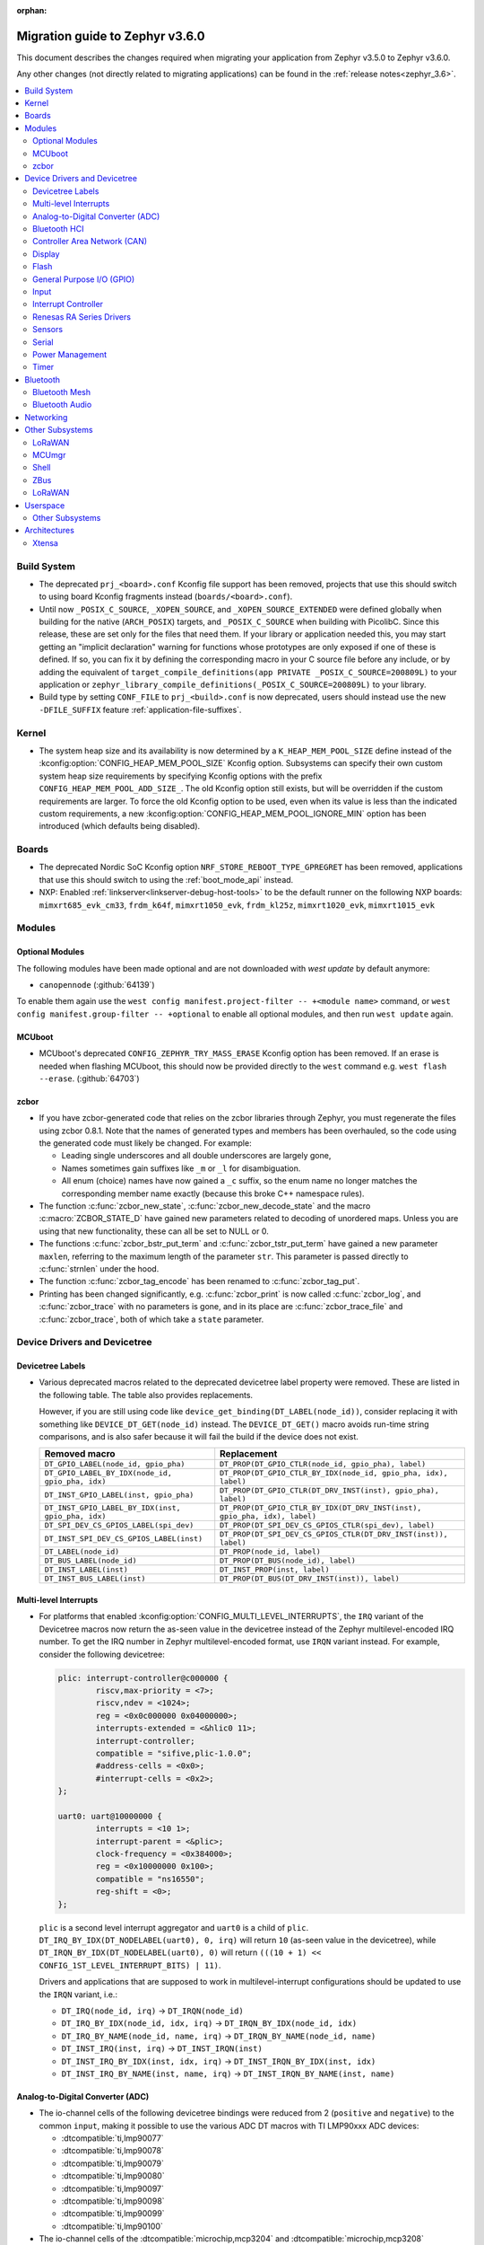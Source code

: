 :orphan:

.. _migration_3.6:

Migration guide to Zephyr v3.6.0
################################

This document describes the changes required when migrating your application from Zephyr v3.5.0 to
Zephyr v3.6.0.

Any other changes (not directly related to migrating applications) can be found in
the :ref:`release notes<zephyr_3.6>`.

.. contents::
    :local:
    :depth: 2

Build System
************

* The deprecated ``prj_<board>.conf`` Kconfig file support has been removed, projects that use
  this should switch to using board Kconfig fragments instead (``boards/<board>.conf``).

* Until now ``_POSIX_C_SOURCE``, ``_XOPEN_SOURCE``, and ``_XOPEN_SOURCE_EXTENDED`` were defined
  globally when building for the native (``ARCH_POSIX``) targets, and ``_POSIX_C_SOURCE`` when
  building with PicolibC. Since this release, these are set only for the files that need them.
  If your library or application needed this, you may start getting an "implicit declaration"
  warning for functions whose prototypes are only exposed if one of these is defined.
  If so, you can fix it by defining the corresponding macro in your C source file before any
  include, or by adding the equivalent of
  ``target_compile_definitions(app PRIVATE _POSIX_C_SOURCE=200809L)`` to your application
  or ``zephyr_library_compile_definitions(_POSIX_C_SOURCE=200809L)`` to your library.

* Build type by setting ``CONF_FILE`` to ``prj_<build>.conf`` is now deprecated, users should
  instead use the new ``-DFILE_SUFFIX`` feature :ref:`application-file-suffixes`.

Kernel
******

* The system heap size and its availability is now determined by a ``K_HEAP_MEM_POOL_SIZE``
  define instead of the :kconfig:option:`CONFIG_HEAP_MEM_POOL_SIZE` Kconfig option. Subsystems
  can specify their own custom system heap size requirements by specifying Kconfig options with
  the prefix ``CONFIG_HEAP_MEM_POOL_ADD_SIZE_``. The old Kconfig option still exists, but will be
  overridden if the custom requirements are larger. To force the old Kconfig option to be used,
  even when its value is less than the indicated custom requirements, a new
  :kconfig:option:`CONFIG_HEAP_MEM_POOL_IGNORE_MIN` option has been introduced (which defaults
  being disabled).

Boards
******

* The deprecated Nordic SoC Kconfig option ``NRF_STORE_REBOOT_TYPE_GPREGRET`` has been removed,
  applications that use this should switch to using the :ref:`boot_mode_api` instead.
* NXP: Enabled :ref:`linkserver<linkserver-debug-host-tools>` to be the default runner on the
  following NXP boards: ``mimxrt685_evk_cm33``, ``frdm_k64f``, ``mimxrt1050_evk``, ``frdm_kl25z``,
  ``mimxrt1020_evk``, ``mimxrt1015_evk``

Modules
*******

Optional Modules
================

The following modules have been made optional and are not downloaded with `west update` by default
anymore:

* ``canopennode`` (:github:`64139`)

To enable them again use the ``west config manifest.project-filter -- +<module
name>`` command, or ``west config manifest.group-filter -- +optional`` to
enable all optional modules, and then run ``west update`` again.

MCUboot
=======

* MCUboot's deprecated ``CONFIG_ZEPHYR_TRY_MASS_ERASE`` Kconfig option has been removed. If an
  erase is needed when flashing MCUboot, this should now be provided directly to the ``west``
  command e.g. ``west flash --erase``. (:github:`64703`)

zcbor
=====

* If you have zcbor-generated code that relies on the zcbor libraries through Zephyr, you must
  regenerate the files using zcbor 0.8.1. Note that the names of generated types and members has
  been overhauled, so the code using the generated code must likely be changed.
  For example:

  * Leading single underscores and all double underscores are largely gone,
  * Names sometimes gain suffixes like ``_m`` or ``_l`` for disambiguation.
  * All enum (choice) names have now gained a ``_c`` suffix, so the enum name no longer matches
    the corresponding member name exactly (because this broke C++ namespace rules).

* The function :c:func:`zcbor_new_state`, :c:func:`zcbor_new_decode_state` and the macro
  :c:macro:`ZCBOR_STATE_D` have gained new parameters related to decoding of unordered maps.
  Unless you are using that new functionality, these can all be set to NULL or 0.

* The functions :c:func:`zcbor_bstr_put_term` and :c:func:`zcbor_tstr_put_term` have gained a new
  parameter ``maxlen``, referring to the maximum length of the parameter ``str``.
  This parameter is passed directly to :c:func:`strnlen` under the hood.

* The function :c:func:`zcbor_tag_encode` has been renamed to :c:func:`zcbor_tag_put`.

* Printing has been changed significantly, e.g. :c:func:`zcbor_print` is now called
  :c:func:`zcbor_log`, and :c:func:`zcbor_trace` with no parameters is gone, and in its place are
  :c:func:`zcbor_trace_file` and :c:func:`zcbor_trace`, both of which take a ``state`` parameter.

Device Drivers and Devicetree
*****************************

Devicetree Labels
=================

* Various deprecated macros related to the deprecated devicetree label property
  were removed. These are listed in the following table. The table also
  provides replacements.

  However, if you are still using code like
  ``device_get_binding(DT_LABEL(node_id))``, consider replacing it with
  something like ``DEVICE_DT_GET(node_id)`` instead. The ``DEVICE_DT_GET()``
  macro avoids run-time string comparisons, and is also safer because it will
  fail the build if the device does not exist.

  .. list-table::
     :header-rows: 1

     * - Removed macro
       - Replacement

     * - ``DT_GPIO_LABEL(node_id, gpio_pha)``
       - ``DT_PROP(DT_GPIO_CTLR(node_id, gpio_pha), label)``

     * - ``DT_GPIO_LABEL_BY_IDX(node_id, gpio_pha, idx)``
       - ``DT_PROP(DT_GPIO_CTLR_BY_IDX(node_id, gpio_pha, idx), label)``

     * - ``DT_INST_GPIO_LABEL(inst, gpio_pha)``
       - ``DT_PROP(DT_GPIO_CTLR(DT_DRV_INST(inst), gpio_pha), label)``

     * - ``DT_INST_GPIO_LABEL_BY_IDX(inst, gpio_pha, idx)``
       - ``DT_PROP(DT_GPIO_CTLR_BY_IDX(DT_DRV_INST(inst), gpio_pha, idx), label)``

     * - ``DT_SPI_DEV_CS_GPIOS_LABEL(spi_dev)``
       - ``DT_PROP(DT_SPI_DEV_CS_GPIOS_CTLR(spi_dev), label)``

     * - ``DT_INST_SPI_DEV_CS_GPIOS_LABEL(inst)``
       - ``DT_PROP(DT_SPI_DEV_CS_GPIOS_CTLR(DT_DRV_INST(inst)), label)``

     * - ``DT_LABEL(node_id)``
       - ``DT_PROP(node_id, label)``

     * - ``DT_BUS_LABEL(node_id)``
       - ``DT_PROP(DT_BUS(node_id), label)``

     * - ``DT_INST_LABEL(inst)``
       - ``DT_INST_PROP(inst, label)``

     * - ``DT_INST_BUS_LABEL(inst)``
       - ``DT_PROP(DT_BUS(DT_DRV_INST(inst)), label)``

Multi-level Interrupts
======================

* For platforms that enabled :kconfig:option:`CONFIG_MULTI_LEVEL_INTERRUPTS`, the ``IRQ`` variant
  of the Devicetree macros now return the as-seen value in the devicetree instead of the Zephyr
  multilevel-encoded IRQ number. To get the IRQ number in Zephyr multilevel-encoded format, use
  ``IRQN`` variant instead. For example, consider the following devicetree:

  .. code-block:: devicetree

    plic: interrupt-controller@c000000 {
            riscv,max-priority = <7>;
            riscv,ndev = <1024>;
            reg = <0x0c000000 0x04000000>;
            interrupts-extended = <&hlic0 11>;
            interrupt-controller;
            compatible = "sifive,plic-1.0.0";
            #address-cells = <0x0>;
            #interrupt-cells = <0x2>;
    };

    uart0: uart@10000000 {
            interrupts = <10 1>;
            interrupt-parent = <&plic>;
            clock-frequency = <0x384000>;
            reg = <0x10000000 0x100>;
            compatible = "ns16550";
            reg-shift = <0>;
    };

  ``plic`` is a second level interrupt aggregator and ``uart0`` is a child of ``plic``.
  ``DT_IRQ_BY_IDX(DT_NODELABEL(uart0), 0, irq)`` will return ``10``
  (as-seen value in the devicetree), while ``DT_IRQN_BY_IDX(DT_NODELABEL(uart0), 0)`` will return
  ``(((10 + 1) << CONFIG_1ST_LEVEL_INTERRUPT_BITS) | 11)``.

  Drivers and applications that are supposed to work in multilevel-interrupt configurations should
  be updated to use the ``IRQN`` variant, i.e.:

  * ``DT_IRQ(node_id, irq)`` -> ``DT_IRQN(node_id)``
  * ``DT_IRQ_BY_IDX(node_id, idx, irq)`` -> ``DT_IRQN_BY_IDX(node_id, idx)``
  * ``DT_IRQ_BY_NAME(node_id, name, irq)`` -> ``DT_IRQN_BY_NAME(node_id, name)``
  * ``DT_INST_IRQ(inst, irq)`` -> ``DT_INST_IRQN(inst)``
  * ``DT_INST_IRQ_BY_IDX(inst, idx, irq)`` -> ``DT_INST_IRQN_BY_IDX(inst, idx)``
  * ``DT_INST_IRQ_BY_NAME(inst, name, irq)`` -> ``DT_INST_IRQN_BY_NAME(inst, name)``

Analog-to-Digital Converter (ADC)
=================================

* The io-channel cells of the following devicetree bindings were reduced from 2 (``positive`` and
  ``negative``) to the common ``input``, making it possible to use the various ADC DT macros with TI
  LMP90xxx ADC devices:

  * :dtcompatible:`ti,lmp90077`
  * :dtcompatible:`ti,lmp90078`
  * :dtcompatible:`ti,lmp90079`
  * :dtcompatible:`ti,lmp90080`
  * :dtcompatible:`ti,lmp90097`
  * :dtcompatible:`ti,lmp90098`
  * :dtcompatible:`ti,lmp90099`
  * :dtcompatible:`ti,lmp90100`

* The io-channel cells of the :dtcompatible:`microchip,mcp3204` and
  :dtcompatible:`microchip,mcp3208` devicetree bindings were renamed from ``channel`` to the common
  ``input``, making it possible to use the various ADC DT macros with Microchip MCP320x ADC devices.

Bluetooth HCI
=============

* The optional :c:func:`setup()` function in the Bluetooth HCI driver API (enabled through
  :kconfig:option:`CONFIG_BT_HCI_SETUP`) has gained a function parameter of type
  :c:struct:`bt_hci_setup_params`. By default, the struct is empty, but drivers can opt-in to
  :kconfig:option:`CONFIG_BT_HCI_SET_PUBLIC_ADDR` if they support setting the controller's public
  identity address, which will then be passed in the ``public_addr`` field.

  (:github:`62994`)

* The :dtcompatible:`st,hci-spi-v1` should be used instead of :dtcompatible:`zephyr,bt-hci-spi`
  for the boards which are based on ST BlueNRG-MS.

Controller Area Network (CAN)
=============================

* The native Linux SocketCAN driver, which can now be used in both :ref:`native_posix<native_posix>`
  and :ref:`native_sim<native_sim>` with or without an embedded C-library, has been renamed to
  reflect this:

  * The devicetree compatible was renamed from ``zephyr,native-posix-linux-can`` to
    :dtcompatible:`zephyr,native-linux-can`.
  * The main Kconfig option was renamed from ``CONFIG_CAN_NATIVE_POSIX_LINUX`` to
    :kconfig:option:`CONFIG_CAN_NATIVE_LINUX`.

* Two new structures for holding common CAN controller driver configuration (``struct
  can_driver_config``) and data (``struct can_driver_data``) fields were introduced. Out-of-tree CAN
  controller drivers need to be updated to use these new, common configuration and data structures
  along with their initializer macros.

* The optional ``can_get_max_bitrate_t`` CAN controller driver callback was removed in favor of a
  common accessor function. Out-of-tree CAN controller drivers need to be updated to no longer
  supply this callback.

* The CAN transceiver API function :c:func:`can_transceiver_enable` now takes a :c:type:`can_mode_t`
  argument for propagating the CAN controller operational mode to the CAN transceiver. Out-of-tree
  CAN controller and CAN transceiver drivers need to be updated to match this new API function
  signature.

* The ``CAN_FILTER_FDF`` flag for filtering classic CAN/CAN FD frames was removed since no known CAN
  controllers implement support for this. Applications can still filter on classic CAN/CAN FD frames
  in their receive callback functions as needed.

* The ``CAN_FILTER_DATA`` and ``CAN_FILTER_RTR`` flags for filtering between Data and Remote
  Transmission Request (RTR) frames were removed since not all CAN controllers implement support for
  individual RX filtering based on the RTR bit. Applications can now use
  :kconfig:option:`CONFIG_CAN_ACCEPT_RTR` to either accept incoming RTR frames matching CAN filters
  or reject all incoming CAN RTR frames (the default). When :kconfig:option:`CONFIG_CAN_ACCEPT_RTR`
  is enabled, applications can still filter between Data and RTR frames in their receive callback
  functions as needed.

* The :dtcompatible:`st,stm32h7-fdcan` CAN controller driver now supports configuring the
  domain/kernel clock via devicetree. Previously, the driver only supported using the PLL1_Q clock
  for kernel clock, but now it defaults to the HSE clock, which is the chip default. Boards that
  use the PLL1_Q clock for FDCAN will need to override the ``clocks`` property as follows:

  .. code-block:: devicetree

    &fdcan1 {
            clocks = <&rcc STM32_CLOCK_BUS_APB1_2 0x00000100>,
                     <&rcc STM32_SRC_PLL1_Q FDCAN_SEL(1)>;
    };

Display
=======

* ILI9XXX based displays now use the MIPI DBI driver class. These displays
  must now be declared within a MIPI DBI driver wrapper device, which will
  manage interfacing with the display. Note that the `cmd-data-gpios` pin has
  changed polarity with this update, to align better with the new
  `dc-gpios` name. For an example, see below:

  .. code-block:: devicetree

    /* Legacy ILI9XXX display definition */
    &spi2 {
        ili9340: ili9340@0 {
            compatible = "ilitek,ili9340";
            reg = <0>;
            spi-max-frequency = <32000000>;
            reset-gpios = <&gpio0 6 GPIO_ACTIVE_LOW>;
            cmd-data-gpios = <&gpio0 12 GPIO_ACTIVE_LOW>;
            rotation = <270>;
            width = <320>;
            height = <240>;
        };
    };

    /* New display definition with MIPI DBI device */

    mipi_dbi {
        compatible = "zephyr,mipi-dbi-spi";
        reset-gpios = <&gpio0 6 GPIO_ACTIVE_LOW>;
        dc-gpios = <&gpio0 12 GPIO_ACTIVE_HIGH>;
        spi-dev = <&spi2>;
        #address-cells = <1>;
        #size-cells = <0>;

        ili9340: ili9340@0 {
            compatible = "ilitek,ili9340";
            reg = <0>;
            mipi-max-frequency = <32000000>;
            rotation = <270>;
            width = <320>;
            height = <240>;
        };
    };

Flash
=====

* The :dtcompatible:`st,stm32-ospi-nor` and :dtcompatible:`st,stm32-qspi-nor` give the nor flash
  base address and size (in Bytes) with the **reg** property as follows.
  The <size> property is not used anymore.

  .. code-block:: devicetree

    mx25lm51245: ospi-nor-flash@70000000 {
            compatible = "st,stm32-ospi-nor";
            reg = <0x70000000 DT_SIZE_M(64)>; /* 512 Mbits*/
    };

General Purpose I/O (GPIO)
==========================

* The :dtcompatible:`nxp,pcf8574` driver has been renamed to
  :dtcompatible:`nxp,pcf857x`. (:github:`67054`) to support pcf8574 and pcf8575.
  The Kconfig option has been renamed from :kconfig:option:`CONFIG_GPIO_PCF8574` to
  :kconfig:option:`CONFIG_GPIO_PCF857X`.
  The Device Tree can be configured as follows:

  .. code-block:: devicetree

    &i2c {
      status = "okay";
      pcf8574: pcf857x@20 {
          compatible = "nxp,pcf857x";
          status = "okay";
          reg = <0x20>;
          gpio-controller;
          #gpio-cells = <2>;
          ngpios = <8>;
      };

      pcf8575: pcf857x@21 {
          compatible = "nxp,pcf857x";
          status = "okay";
          reg = <0x21>;
          gpio-controller;
          #gpio-cells = <2>;
          ngpios = <16>;
      };
    };

Input
=====

* Touchscreen drivers :dtcompatible:`focaltech,ft5336` and
  :dtcompatible:`goodix,gt911` were using the incorrect polarity for the
  respective ``reset-gpios``. This has been fixed so those signals now have to
  be flagged as :c:macro:`GPIO_ACTIVE_LOW` in the devicetree. (:github:`64800`)

Interrupt Controller
====================

* The function signature of the ``isr_t`` callback function passed to the ``shared_irq``
  interrupt controller driver API via :c:func:`shared_irq_isr_register()` has changed.
  The callback now takes an additional `irq_number` parameter. Out-of-tree users of
  this API will need to be updated.

  (:github:`66427`)

Renesas RA Series Drivers
=========================

* Several Renesas RA series drivers Kconfig options have been renamed:

  * ``CONFIG_CLOCK_CONTROL_RA`` -> :kconfig:option:`CONFIG_CLOCK_CONTROL_RENESAS_RA`
  * ``CONFIG_GPIO_RA`` -> :kconfig:option:`CONFIG_GPIO_RENESAS_RA`
  * ``CONFIG_PINCTRL_RA`` -> :kconfig:option:`CONFIG_PINCTRL_RENESAS_RA`
  * ``CONFIG_UART_RA`` -> :kconfig:option:`CONFIG_UART_RENESAS_RA`

Sensors
=======

* The :dtcompatible:`st,lsm6dsv16x` sensor driver has been changed to support
  configuration of both int1 and int2 pins. The DT attribute ``irq-gpios`` has been
  removed and substituted by two new attributes, ``int1-gpios`` and ``int2-gpios``.
  These attributes must be configured in the Device Tree similarly to the following
  example:

  .. code-block:: devicetree

    / {
        lsm6dsv16x@0 {
            compatible = "st,lsm6dsv16x";

            int1-gpios = <&gpioa 4 GPIO_ACTIVE_HIGH>;
            int2-gpios = <&gpiod 11 GPIO_ACTIVE_HIGH>;
            drdy-pin = <2>;
        };
    };

Serial
======

* Runtime configuration is now disabled by default for Nordic UART drivers. The motivation for the
  change is that this feature is rarely used and disabling it significantly reduces the memory
  footprint.

Power Management
================
* Runtime configuration is now disabled by default for Nordic UART drivers. The motivation for the
  change is that this feature is rarely used and disabling it significantly reduces the memory
  footprint.

Timer
=====

* The :dtcompatible:`st,stm32-lptim` lptim which is selected for counting ticks during
  low power modes is identified by **stm32_lp_tick_source** in the device tree as follows.
  The stm32_lptim_timer driver has been changed to support this.

  .. code-block:: devicetree

    stm32_lp_tick_source: &lptim1 {
            status = "okay";
    };

Bluetooth
*********

* ATT now has its own TX buffer pool.
  If extra ATT buffers were configured using :kconfig:option:`CONFIG_BT_L2CAP_TX_BUF_COUNT`,
  they now instead should be configured through :kconfig:option:`CONFIG_BT_ATT_TX_COUNT`.
* The HCI implementation for both the Host and the Controller sides has been
  renamed for the IPC transport. The ``CONFIG_BT_RPMSG`` Kconfig option is now
  :kconfig:option:`CONFIG_BT_HCI_IPC`, and the ``zephyr,bt-hci-rpmsg-ipc``
  Devicetree chosen is now ``zephyr,bt-hci-ipc``. The existing sample has also
  been renamed, from ``samples/bluetooth/hci_rpmsg`` to
  ``samples/bluetooth/hci_ipc``. (:github:`64391`)
* The BT GATT callback list, appended to by :c:func:`bt_gatt_cb_register`, is no longer
  cleared on :c:func:`bt_enable`. Callbacks can now be registered before the initial
  call to :c:func:`bt_enable`, and should no longer be re-registered after a :c:func:`bt_disable`
  :c:func:`bt_enable` cycle. (:github:`63693`)
* The Bluetooth UUID has been modified to rodata in ``BT_UUID_DECLARE_16``, ``BT_UUID_DECLARE_32``
  and ``BT_UUID_DECLARE_128`` as the return value has been changed to ``const``.
  Any pointer to a UUID must be prefixed with ``const``, otherwise there will be a compilation
  warning. For example change ``struct bt_uuid *uuid = BT_UUID_DECLARE_16(xx)`` to
  ``const struct bt_uuid *uuid = BT_UUID_DECLARE_16(xx)``. (:github:`66136`)
* The :c:func:`bt_l2cap_chan_send` API no longer allocates buffers from the same pool as its `buf`
  parameter when segmenting SDUs into PDUs. In order to reproduce the previous behavior, the
  application should register the `alloc_seg` channel callback and allocate from the same pool as
  `buf`.
* The :c:func:`bt_l2cap_chan_send` API now requires the application to reserve
  enough bytes for the L2CAP headers. Call ``net_buf_reserve(buf,
  BT_L2CAP_SDU_CHAN_SEND_RESERVE);`` at buffer allocation time to do so.
* `BT_ISO_TIMESTAMP_NONE` has been removed and the `ts` parameter of :c:func:`bt_iso_chan_send` has
  as well. :c:func:`bt_iso_chan_send` now always sends without timestamp. To send with a timestamp,
  :c:func:`bt_iso_chan_send_ts` can be used.

Bluetooth Mesh
==============

  * The Bluetooth Mesh ``model`` declaration has been changed to add prefix ``const``.
    The ``model->user_data``, ``model->elem_idx`` and ``model->mod_idx`` field has been changed to
    the new runtime structure, replaced by ``model->rt->user_data``, ``model->rt->elem_idx`` and
    ``model->rt->mod_idx`` separately. (:github:`65152`)
  * The Bluetooth Mesh ``element`` declaration has been changed to add prefix ``const``.
    The ``elem->addr`` field has been changed to the new runtime structure, replaced by
    ``elem->rt->addr``. (:github:`65388`)
  * Deprecated :kconfig:option:`CONFIG_BT_MESH_PROV_DEVICE`. This option is
    replaced by new option :kconfig:option:`CONFIG_BT_MESH_PROVISIONEE` to
    be aligned with Mesh Protocol Specification v1.1, section 5.4. (:github:`64252`)
  * Removed the ``CONFIG_BT_MESH_V1d1`` Kconfig option.
  * Removed the ``CONFIG_BT_MESH_TX_SEG_RETRANS_COUNT``,
    ``CONFIG_BT_MESH_TX_SEG_RETRANS_TIMEOUT_UNICAST``,
    ``CONFIG_BT_MESH_TX_SEG_RETRANS_TIMEOUT_GROUP``, ``CONFIG_BT_MESH_SEG_ACK_BASE_TIMEOUT``,
    ``CONFIG_BT_MESH_SEG_ACK_PER_HOP_TIMEOUT``, ``BT_MESH_SEG_ACK_PER_SEGMENT_TIMEOUT``
    Kconfig options. They are superseded by the
    :kconfig:option:`CONFIG_BT_MESH_SAR_TX_SEG_INT_STEP`,
    :kconfig:option:`CONFIG_BT_MESH_SAR_TX_UNICAST_RETRANS_COUNT`,
    :kconfig:option:`CONFIG_BT_MESH_SAR_TX_UNICAST_RETRANS_WITHOUT_PROG_COUNT`,
    :kconfig:option:`CONFIG_BT_MESH_SAR_TX_UNICAST_RETRANS_INT_STEP`,
    :kconfig:option:`CONFIG_BT_MESH_SAR_TX_UNICAST_RETRANS_INT_INC`,
    :kconfig:option:`CONFIG_BT_MESH_SAR_TX_MULTICAST_RETRANS_COUNT`,
    :kconfig:option:`CONFIG_BT_MESH_SAR_TX_MULTICAST_RETRANS_INT`,
    :kconfig:option:`CONFIG_BT_MESH_SAR_RX_SEG_THRESHOLD`,
    :kconfig:option:`CONFIG_BT_MESH_SAR_RX_ACK_DELAY_INC`,
    :kconfig:option:`CONFIG_BT_MESH_SAR_RX_SEG_INT_STEP`,
    :kconfig:option:`CONFIG_BT_MESH_SAR_RX_DISCARD_TIMEOUT`,
    :kconfig:option:`CONFIG_BT_MESH_SAR_RX_ACK_RETRANS_COUNT` Kconfig options.

Bluetooth Audio
===============

  * The ``BT_AUDIO_CODEC_LC3_*`` values from ``<zephyr/bluetooth/audio/lc3.h>`` have moved to
    ``<zephyr/bluetooth/audio/audio.h>`` and have the ``LC3`` part of their names replaced by a
    more semantically correct name: e.g.
    ``BT_AUDIO_CODEC_LC3_CHAN_COUNT`` is now ``BT_AUDIO_CODEC_CAP_TYPE_CHAN_COUNT``,
    ``BT_AUDIO_CODEC_LC3_FREQ`` is now ``BT_AUDIO_CODEC_CAP_TYPE_FREQ``, and
    ``BT_AUDIO_CODEC_CONFIG_LC3_FREQ`` is now ``BT_AUDIO_CODEC_CFG_FREQ``, etc.
    Similarly the enumerations have also been renamed.
    E.g. ``bt_audio_codec_config_freq`` is now ``bt_audio_codec_cfg_freq``,
    ``bt_audio_codec_capability_type`` is now ``bt_audio_codec_cap_type``,
    ``bt_audio_codec_config_type`` is now ``bt_audio_codec_cfg_type``, etc. (:github:`67024`)
  * The `ts` parameter of :c:func:`bt_bap_stream_send` has been removed.
    :c:func:`bt_bap_stream_send` now always sends without timestamp.
    To send with a timestamp, :c:func:`bt_bap_stream_send_ts` can be used.
  * The `ts` parameter of :c:func:`bt_cap_stream_send` has been removed.
    :c:func:`bt_cap_stream_send` now always sends without timestamp.
    To send with a timestamp, :c:func:`bt_cap_stream_send_ts` can be used.

Networking
**********

* The CoAP public API has some minor changes to take into account. The
  :c:func:`coap_remove_observer` now returns a result if the observer was removed. This
  change is used by the newly introduced :ref:`coap_server_interface` subsystem. Also, the
  ``request`` argument for :c:func:`coap_well_known_core_get` is made ``const``.
  (:github:`64265`)

* CoAP observer events have moved from a callback function in a CoAP resource to the Network Events
  subsystem. The ``CONFIG_COAP_OBSERVER_EVENTS`` configuration option has been removed.
  (:github:`65936`)

* The CoAP public API function :c:func:`coap_pending_init` has changed. The parameter
  ``retries`` is replaced with a pointer to :c:struct:`coap_transmission_parameters`. This allows to
  specify retransmission parameters of the confirmable message. It is safe to pass a NULL pointer to
  use default values.
  (:github:`66482`)

* The CoAP public API functions :c:func:`coap_service_send` and :c:func:`coap_resource_send` have
  changed. An additional parameter pointer to :c:struct:`coap_transmission_parameters` has been
  added. It is safe to pass a NULL pointer to use default values. (:github:`66540`)

* The IGMP multicast library now supports IGMPv3. This results in a minor change to the existing
  api. The :c:func:`net_ipv4_igmp_join` now takes an additional argument of the type
  ``const struct igmp_param *param``. This allows IGMPv3 to exclude/include certain groups of
  addresses. If this functionality is not used or available (when using IGMPv2), you can safely pass
  a NULL pointer. IGMPv3 can be enabled using the Kconfig ``CONFIG_NET_IPV4_IGMPV3``.
  (:github:`65293`)

* The network stack now uses a separate IPv4 TTL (time-to-live) value for multicast packets.
  Before, the same TTL value was used for unicast and multicast packets.
  The IPv6 hop limit value is also changed so that unicast and multicast packets can have a
  different one. (:github:`65886`)

* The Ethernet phy APIs defined in ``<zephyr/net/phy.h>`` are removed from syscall list.
  The APIs were marked as callable from usermode but in practice this does not work as the device
  cannot be accessed from usermode thread. This means that the API calls will need to made
  from supervisor mode thread.

* The zperf ratio between mbps and kbps, kbps and bps is changed to 1000, instead of 1024,
  to align with iperf ratios.

* For network buffer pools maximum allocation size was added to a common structure
  ``struct net_buf_data_alloc`` as a new field ``max_alloc_size``. Similar member ``data_size`` of
  ``struct net_buf_pool_fixed`` that was specific only for buffer pools with a fixed size was
  removed.

Other Subsystems
****************

LoRaWAN
=======

* The API to register a callback to provide battery level information to the LoRaWAN stack has been
  renamed from ``lorawan_set_battery_level_callback`` to
  :c:func:`lorawan_register_battery_level_callback` and the return type is now ``void``. This
  is more consistent with similar functions for downlink and data rate changed callbacks.
  (:github:`65103`)

MCUmgr
======

* MCUmgr applications that make use of serial transports (shell or UART) must now select
  :kconfig:option:`CONFIG_CRC`, this was previously erroneously selected if MCUmgr was enabled,
  when for non-serial transports it was not needed. (:github:`64078`)

Shell
=====

* The following subsystem and driver shell modules are now disabled by default. Each required shell
  module must now be explicitly enabled via Kconfig (:github:`65307`):

  * :kconfig:option:`CONFIG_ACPI_SHELL`
  * :kconfig:option:`CONFIG_ADC_SHELL`
  * :kconfig:option:`CONFIG_AUDIO_CODEC_SHELL`
  * :kconfig:option:`CONFIG_CAN_SHELL`
  * :kconfig:option:`CONFIG_CLOCK_CONTROL_NRF_SHELL`
  * :kconfig:option:`CONFIG_DAC_SHELL`
  * :kconfig:option:`CONFIG_DEBUG_COREDUMP_SHELL`
  * :kconfig:option:`CONFIG_EDAC_SHELL`
  * :kconfig:option:`CONFIG_EEPROM_SHELL`
  * :kconfig:option:`CONFIG_FLASH_SHELL`
  * :kconfig:option:`CONFIG_HWINFO_SHELL`
  * :kconfig:option:`CONFIG_I2C_SHELL`
  * :kconfig:option:`CONFIG_LOG_CMDS`
  * :kconfig:option:`CONFIG_LORA_SHELL`
  * :kconfig:option:`CONFIG_MCUBOOT_SHELL`
  * :kconfig:option:`CONFIG_MDIO_SHELL`
  * :kconfig:option:`CONFIG_OPENTHREAD_SHELL`
  * :kconfig:option:`CONFIG_PCIE_SHELL`
  * :kconfig:option:`CONFIG_PSCI_SHELL`
  * :kconfig:option:`CONFIG_PWM_SHELL`
  * :kconfig:option:`CONFIG_REGULATOR_SHELL`
  * :kconfig:option:`CONFIG_SENSOR_SHELL`
  * :kconfig:option:`CONFIG_SMBUS_SHELL`
  * :kconfig:option:`CONFIG_STATS_SHELL`
  * :kconfig:option:`CONFIG_USBD_SHELL`
  * :kconfig:option:`CONFIG_USBH_SHELL`
  * :kconfig:option:`CONFIG_W1_SHELL`
  * :kconfig:option:`CONFIG_WDT_SHELL`

* The ``SHELL_UART_DEFINE`` macro now only requires a ``_name`` argument. In the meantime, the
  macro accepts additional arguments (ring buffer TX & RX size arguments) for compatibility with
  previous Zephyr version, but they are ignored, and will be removed in future release.

* :kconfig:option:`CONFIG_SHELL_BACKEND_SERIAL_API` now does not automatically default to
  :kconfig:option:`CONFIG_SHELL_BACKEND_SERIAL_API_ASYNC` when
  :kconfig:option:`CONFIG_UART_ASYNC_API` is enabled, :kconfig:option:`CONFIG_SHELL_ASYNC_API`
  also has to be enabled in order to use the asynchronous serial shell (:github: `68475`).

ZBus
====

* The HCI implementation for both the Host and the Controller sides has been
  renamed for the IPC transport. The ``CONFIG_BT_RPMSG`` Kconfig option is now
  :kconfig:option:`CONFIG_BT_HCI_IPC`, and the ``zephyr,bt-hci-rpmsg-ipc``
  Devicetree chosen is now ``zephyr,bt-hci-ipc``. The existing sample has also
  been renamed, from ``samples/bluetooth/hci_rpmsg`` to
  ``samples/bluetooth/hci_ipc``. (:github:`64391`)
* The BT GATT callback list, appended to by :c:func:`bt_gatt_cb_register`, is no longer
  cleared on :c:func:`bt_enable`. Callbacks can now be registered before the initial
  call to :c:func:`bt_enable`, and should no longer be re-registered after a :c:func:`bt_disable`
  :c:func:`bt_enable` cycle. (:github:`63693`)
* The Bluetooth UUID has been modified to rodata in ``BT_UUID_DECLARE_16``, ``BT_UUID_DECLARE_32`
  and ``BT_UUID_DECLARE_128`` as the return value has been changed to `const`.
  Any pointer to a UUID must be prefixed with `const`, otherwise there will be a compilation warning.
  For example change ``struct bt_uuid *uuid = BT_UUID_DECLARE_16(xx)`` to
  ``const struct bt_uuid *uuid = BT_UUID_DECLARE_16(xx)``. (:github:`66136`)
* The ``CONFIG_ZBUS_MSG_SUBSCRIBER_NET_BUF_DYNAMIC`` and
  ``CONFIG_ZBUS_MSG_SUBSCRIBER_NET_BUF_STATIC`` zbus options are renamed. Instead, the new
  :kconfig:option:`CONFIG_ZBUS_MSG_SUBSCRIBER_BUF_ALLOC_DYNAMIC` and
  :kconfig:option:`CONFIG_ZBUS_MSG_SUBSCRIBER_BUF_ALLOC_STATIC` options should be used.
  (:github:`65632`)

* Mesh

  * The Bluetooth Mesh ``model`` declaration has been changed to add prefix ``const``.
    The ``model->user_data``, ``model->elem_idx`` and ``model->mod_idx`` field has been changed to
    the new runtime structure, replaced by ``model->rt->user_data``, ``model->rt->elem_idx`` and
    ``model->rt->mod_idx`` separately. (:github:`65152`)
  * The Bluetooth Mesh ``element`` declaration has been changed to add prefix ``const``.
    The ``elem->addr`` field has been changed to the new runtime structure, replaced by
    ``elem->rt->addr``. (:github:`65388`)
  * Deprecated :kconfig:option:`CONFIG_BT_MESH_PROV_DEVICE`. This option is
    replaced by new option :kconfig:option:`CONFIG_BT_MESH_PROVISIONEE` to
    be aligned with Mesh Protocol Specification v1.1, section 5.4. (:github:`64252`)
  * Removed the ``CONFIG_BT_MESH_V1d1`` Kconfig option.
  * Removed the ``CONFIG_BT_MESH_TX_SEG_RETRANS_COUNT``,
    ``CONFIG_BT_MESH_TX_SEG_RETRANS_TIMEOUT_UNICAST``,
    ``CONFIG_BT_MESH_TX_SEG_RETRANS_TIMEOUT_GROUP``, ``CONFIG_BT_MESH_SEG_ACK_BASE_TIMEOUT``,
    ``CONFIG_BT_MESH_SEG_ACK_PER_HOP_TIMEOUT``, ``BT_MESH_SEG_ACK_PER_SEGMENT_TIMEOUT``
    Kconfig options. They are superseded by the
    :kconfig:option:`CONFIG_BT_MESH_SAR_TX_SEG_INT_STEP`,
    :kconfig:option:`CONFIG_BT_MESH_SAR_TX_UNICAST_RETRANS_COUNT`,
    :kconfig:option:`CONFIG_BT_MESH_SAR_TX_UNICAST_RETRANS_WITHOUT_PROG_COUNT`,
    :kconfig:option:`CONFIG_BT_MESH_SAR_TX_UNICAST_RETRANS_INT_STEP`,
    :kconfig:option:`CONFIG_BT_MESH_SAR_TX_UNICAST_RETRANS_INT_INC`,
    :kconfig:option:`CONFIG_BT_MESH_SAR_TX_MULTICAST_RETRANS_COUNT`,
    :kconfig:option:`CONFIG_BT_MESH_SAR_TX_MULTICAST_RETRANS_INT`,
    :kconfig:option:`CONFIG_BT_MESH_SAR_RX_SEG_THRESHOLD`,
    :kconfig:option:`CONFIG_BT_MESH_SAR_RX_ACK_DELAY_INC`,
    :kconfig:option:`CONFIG_BT_MESH_SAR_RX_SEG_INT_STEP`,
    :kconfig:option:`CONFIG_BT_MESH_SAR_RX_DISCARD_TIMEOUT`,
    :kconfig:option:`CONFIG_BT_MESH_SAR_RX_ACK_RETRANS_COUNT` Kconfig options.


LoRaWAN
=======
* To enable the zbus HLP priority boost, the developer must call the
  :c:func:`zbus_obs_attach_to_thread` inside the attaching thread. The observer will then assume the
  attached thread priority which will be used by zbus to calculate HLP priority. (:github:`63183`)

Userspace
*********

* A number of userspace related functions have been moved out of the ``z_`` namespace
  and into the kernel namespace.

  * ``Z_OOPS`` to :c:macro:`K_OOPS`
  * ``Z_SYSCALL_MEMORY`` to :c:macro:`K_SYSCALL_MEMORY`
  * ``Z_SYSCALL_MEMORY_READ`` to :c:macro:`K_SYSCALL_MEMORY_READ`
  * ``Z_SYSCALL_MEMORY_WRITE`` to :c:macro:`K_SYSCALL_MEMORY_WRITE`
  * ``Z_SYSCALL_DRIVER_OP`` to :c:macro:`K_SYSCALL_DRIVER_OP`
  * ``Z_SYSCALL_SPECIFIC_DRIVER`` to :c:macro:`K_SYSCALL_SPECIFIC_DRIVER`
  * ``Z_SYSCALL_OBJ`` to :c:macro:`K_SYSCALL_OBJ`
  * ``Z_SYSCALL_OBJ_INIT`` to :c:macro:`K_SYSCALL_OBJ_INIT`
  * ``Z_SYSCALL_OBJ_NEVER_INIT`` to :c:macro:`K_SYSCALL_OBJ_NEVER_INIT`
  * ``z_user_from_copy`` to :c:func:`k_usermode_from_copy`
  * ``z_user_to_copy`` to :c:func:`k_usermode_to_copy`
  * ``z_user_string_copy`` to :c:func:`k_usermode_string_copy`
  * ``z_user_string_alloc_copy`` to :c:func:`k_usermode_string_alloc_copy`
  * ``z_user_alloc_from_copy`` to :c:func:`k_usermode_alloc_from_copy`
  * ``z_user_string_nlen`` to :c:func:`k_usermode_string_nlen`
  * ``z_dump_object_error`` to :c:func:`k_object_dump_error`
  * ``z_object_validate`` to :c:func:`k_object_validate`
  * ``z_object_find`` to :c:func:`k_object_find`
  * ``z_object_wordlist_foreach`` to :c:func:`k_object_wordlist_foreach`
  * ``z_thread_perms_inherit`` to :c:func:`k_thread_perms_inherit`
  * ``z_thread_perms_set`` to :c:func:`k_thread_perms_set`
  * ``z_thread_perms_clear`` to :c:func:`k_thread_perms_clear`
  * ``z_thread_perms_all_clear`` to :c:func:`k_thread_perms_all_clear`
  * ``z_object_uninit`` to :c:func:`k_object_uninit`
  * ``z_object_recycle`` to :c:func:`k_object_recycle`
  * ``z_obj_validation_check`` to :c:func:`k_object_validation_check`
  * ``Z_SYSCALL_VERIFY_MSG`` to :c:macro:`K_SYSCALL_VERIFY_MSG`
  * ``z_object`` to :c:struct:`k_object`
  * ``z_object_init`` to :c:func:`k_object_init`
  * ``z_dynamic_object_aligned_create`` to :c:func:`k_object_create_dynamic_aligned`

* CoAP observer events have moved from a callback function in a CoAP resource to the Network Events
  subsystem. The ``CONFIG_COAP_OBSERVER_EVENTS`` configuration option has been removed.
  (:github:`65936`)

* The CoAP public API function :c:func:`coap_pending_init` has changed. The parameter
  ``retries`` is replaced with a pointer to :c:struct:`coap_transmission_parameters`. This allows to
  specify retransmission parameters of the confirmable message. It is safe to pass a NULL pointer to
  use default values.
  (:github:`66482`)

* The CoAP public API functions :c:func:`coap_service_send` and :c:func:`coap_resource_send` have
  changed. An additional parameter pointer to :c:struct:`coap_transmission_parameters` has been
  added. It is safe to pass a NULL pointer to use default values. (:github:`66540`)

* The IGMP multicast library now supports IGMPv3. This results in a minor change to the existing
  api. The :c:func:`net_ipv4_igmp_join` now takes an additional argument of the type
  ``const struct igmp_param *param``. This allows IGMPv3 to exclude/include certain groups of
  addresses. If this functionality is not used or available (when using IGMPv2), you can safely pass
  a NULL pointer. IGMPv3 can be enabled using the Kconfig ``CONFIG_NET_IPV4_IGMPV3``.
  (:github:`65293`)

* The network stack now uses a separate IPv4 TTL (time-to-live) value for multicast packets.
  Before, the same TTL value was used for unicast and multicast packets.
  The IPv6 hop limit value is also changed so that unicast and multicast packets can have a
  different one. (:github:`65886`)

Other Subsystems
================
Architectures
*************

Xtensa
======

* :kconfig:option:`CONFIG_SYS_CLOCK_HW_CYCLES_PER_SEC` no longer has a default in
  the architecture layer. Instead, SoCs or boards will need to define it.

* Scratch registers ``ZSR_ALLOCA`` has been renamed to ``ZSR_A0SAVE``.

* Renamed files with hyhphens to underscores:

  * ``xtensa-asm2-context.h`` to ``xtensa_asm2_context.h``

  * ``xtensa-asm2-s.h`` to ``xtensa_asm2_s.h``

* ``xtensa_asm2.h`` has been removed. Use ``xtensa_asm2_context.h`` instead for
  stack frame structs.

* Renamed functions out of ``z_`` namespace into ``xtensa_`` namespace.

  * ``z_xtensa_irq_enable`` to :c:func:`xtensa_irq_enable`

  * ``z_xtensa_irq_disable`` to :c:func:`xtensa_irq_disable`

  * ``z_xtensa_irq_is_enabled`` to :c:func:`xtensa_irq_is_enabled`
